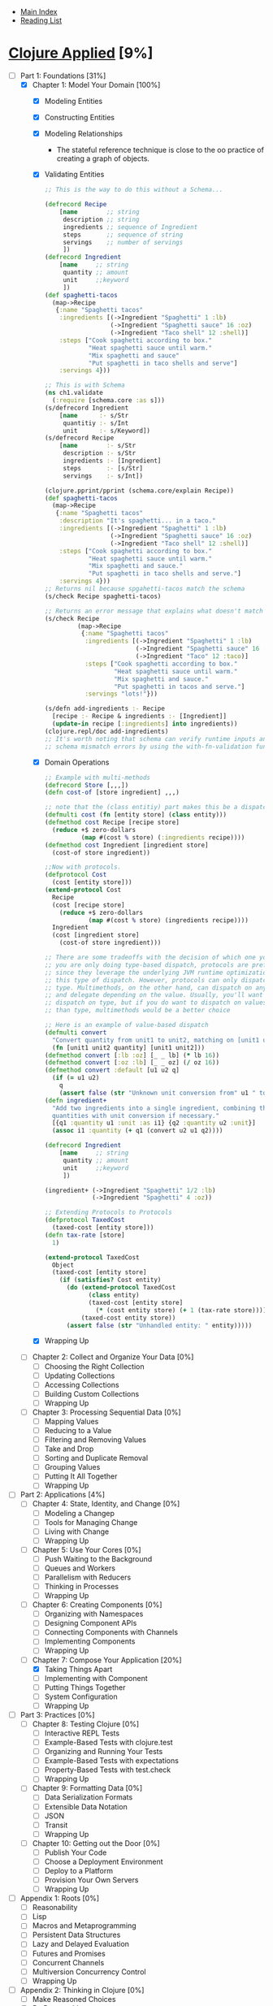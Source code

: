 + [[../index.org][Main Index]]
+ [[./index.org][Reading List]]

* [[http://search.safaribooksonline.com/book/programming/clojure/9781680501476/clojure-applied/f_0013_html][Clojure Applied]] [9%]
- [-] Part 1: Foundations [31%]
  - [X] Chapter 1: Model Your Domain [100%]
    - [X] Modeling Entities
    - [X] Constructing Entities
    - [X] Modeling Relationships
      + The stateful reference technique is close to the oo practice
        of creating a graph of objects.
    - [X] Validating Entities
      #+BEGIN_SRC clojure
        ;; This is the way to do this without a Schema...

        (defrecord Recipe
            [name        ;; string
             description ;; string
             ingredients ;; sequence of Ingredient
             steps       ;; sequence of string
             servings    ;; number of servings
             ])
        (defrecord Ingredient
            [name     ;; string
             quantity ;; amount
             unit     ;;keyword
             ])
        (def spaghetti-tacos
          (map->Recipe
           {:name "Spaghetti tacos"
            :ingredients [(->Ingredient "Spaghetti" 1 :lb)
                          (->Ingredient "Spaghetti sauce" 16 :oz)
                          (->Ingredient "Taco shell" 12 :shell)]
            :steps ["Cook spaghetti according to box."
                    "Heat spaghetti sauce until warm."
                    "Mix spaghetti and sauce"
                    "Put spaghetti in taco shells and serve"]
            :servings 4}))

        ;; This is with Schema
        (ns ch1.validate
          (:require [schema.core :as s]))
        (s/defrecord Ingredient
            [name      :- s/Str
             quantitiy :- s/Int
             unit      :- s/Keyword])
        (s/defrecord Recipe
            [name        :- s/Str
             description :- s/Str
             ingredients :- [Ingredient]
             steps       :- [s/Str]
             servings    :- s/Int])

        (clojure.pprint/pprint (schema.core/explain Recipe))
        (def spaghetti-tacos
          (map->Recipe
           {:name "Spaghetti tacos"
            :description "It's spaghetti... in a taco."
            :ingredients [(->Ingredient "Spaghetti" 1 :lb)
                          (->Ingredient "Spaghetti sauce" 16 :oz)
                          (->Ingredient "Taco shell" 12 :shell)]
            :steps ["Cook spaghetti according to box."
                    "Heat spaghetti sauce until warm."
                    "Mix spaghetti and sauce."
                    "Put spaghetti in taco shells and serve."]
            :servings 4}))
        ;; Returns nil because spgahetti-tacos match the schema
        (s/check Recipe spaghetti-tacos)

        ;; Returns an error message that explains what doesn't match up
        (s/check Recipe
                 (map->Recipe
                  {:name "Spaghetti tacos"
                   :ingredients [(->Ingredient "Spaghetti" 1 :lb)
                                 (->Ingredient "Spaghetti sauce" 16 :oz)
                                 (->Ingredient "Taco" 12 :taco)]
                   :steps ["Cook spaghetti according to box."
                           "Heat spaghetti sauce until warm."
                           "Mix spaghetti and sauce."
                           "Put spaghetti in tacos and serve."]
                   :servings "lots!"}))

        (s/defn add-ingredients :- Recipe
          [recipe :- Recipe & ingredients :- [Ingredient]]
          (update-in recipe [:ingredients] into ingredients))
        (clojure.repl/doc add-ingredients)
        ;; It's worth noting that schema can verify runtime inputs and report
        ;; schema mismatch errors by using the with-fn-validation function.
      #+END_SRC
    - [X] Domain Operations
      #+BEGIN_SRC clojure
        ;; Example with multi-methods
        (defrecord Store [,,,])
        (defn cost-of [store ingredient] ,,,)

        ;; note that the (class entitiy) part makes this be a dispatch on type
        (defmulti cost (fn [entity store] (class entity)))
        (defmethod cost Recipe [recipe store]
          (reduce +$ zero-dollars
                  (map #(cost % store) (:ingredients recipe))))
        (defmethod cost Ingredient [ingredient store]
          (cost-of store ingredient))

        ;;Now with protocols.
        (defprotocol Cost
          (cost [entity store]))
        (extend-protocol Cost
          Recipe
          (cost [recipe store]
            (reduce +$ zero-dollars
                    (map #(cost % store) (ingredients recipe))))
          Ingredient
          (cost [ingredient store]
            (cost-of store ingredient)))

        ;; There are some tradeoffs with the decision of which one you use. If
        ;; you are only doing type-based dispatch, protocols are preferred
        ;; since they leverage the underlying JVM runtime optimizations for
        ;; this type of dispatch. However, protocols can only dispatch on
        ;; type. Multimethods, on the other hand, can dispatch on any value
        ;; and delegate depending on the value. Usually, you'll want to
        ;; dispatch on type, but if you do want to dispatch on values other
        ;; than type, multimethods would be a better choice

        ;; Here is an example of value-based dispatch
        (defmulti convert
          "Convert quantity from unit1 to unit2, matching on [unit1 unit2]"
          (fn [unit1 unit2 quantity] [unit1 unit2]))
        (defmethod convert [:lb :oz] [_ _ lb] (* lb 16))
        (defmethod convert [:oz :lb] [_ _ oz] (/ oz 16))
        (defmethod convert :default [u1 u2 q]
          (if (= u1 u2)
            q
            (assert false (str "Unknown unit conversion from" u1 " to " u2))))
        (defn ingredient+
          "Add two ingredients into a single ingredient, combining their
          quantities with unit conversion if necessary."
          [{q1 :quantity u1 :unit :as i1} {q2 :quantity u2 :unit}]
          (assoc i1 :quantity (+ q1 (convert u2 u1 q2))))

        (defrecord Ingredient
            [name     ;; string
             quantity ;; amount
             unit     ;;keyword
             ])

        (ingredient+ (->Ingredient "Spaghetti" 1/2 :lb)
                     (->Ingredient "Spaghetti" 4 :oz))

        ;; Extending Protocols to Protocols
        (defprotocol TaxedCost
          (taxed-cost [entity store]))
        (defn tax-rate [store]
          1)

        (extend-protocol TaxedCost
          Object
          (taxed-cost [entity store]
            (if (satisfies? Cost entity)
              (do (extend-protocol TaxedCost
                    (class entity)
                    (taxed-cost [entity store]
                      (* (cost entity store) (+ 1 (tax-rate store)))))
                  (taxed-cost entity store))
              (assert false (str "Unhandled entity: " entity)))))
      #+END_SRC
    - [X] Wrapping Up
  - [ ] Chapter 2: Collect and Organize Your Data [0%]
    - [ ] Choosing the Right Collection
    - [ ] Updating Collections
    - [ ] Accessing Collections
    - [ ] Building Custom Collections
    - [ ] Wrapping Up
  - [ ] Chapter 3: Processing Sequential Data [0%]
    - [ ] Mapping Values
    - [ ] Reducing to a Value
    - [ ] Filtering and Removing Values
    - [ ] Take and Drop
    - [ ] Sorting and Duplicate Removal
    - [ ] Grouping Values
    - [ ] Putting It All Together
    - [ ] Wrapping Up
- [-] Part 2: Applications [4%]
  - [ ] Chapter 4: State, Identity, and Change [0%]
    - [ ] Modeling a Changep
    - [ ] Tools for Managing Change
    - [ ] Living with Change
    - [ ] Wrapping Up
  - [ ] Chapter 5: Use Your Cores [0%]
    - [ ] Push Waiting to the Background
    - [ ] Queues and Workers
    - [ ] Parallelism with Reducers
    - [ ] Thinking in Processes
    - [ ] Wrapping Up
  - [ ] Chapter 6: Creating Components [0%]
    - [ ] Organizing with Namespaces
    - [ ] Designing Component APIs
    - [ ] Connecting Components with Channels
    - [ ] Implementing Components
    - [ ] Wrapping Up
  - [-] Chapter 7: Compose Your Application [20%]
    - [X] Taking Things Apart
    - [ ] Implementing with Component
    - [ ] Putting Things Together
    - [ ] System Configuration
    - [ ] Wrapping Up
- [ ] Part 3: Practices [0%]
  - [ ] Chapter 8: Testing Clojure [0%]
    - [ ] Interactive REPL Tests
    - [ ] Example-Based Tests with clojure.test
    - [ ] Organizing and Running Your Tests
    - [ ] Example-Based Tests with expectations
    - [ ] Property-Based Tests with test.check
    - [ ] Wrapping Up
  - [ ] Chapter 9: Formatting Data [0%]
    - [ ] Data Serialization Formats
    - [ ] Extensible Data Notation
    - [ ] JSON
    - [ ] Transit
    - [ ] Wrapping Up
  - [ ] Chapter 10: Getting out the Door [0%]
    - [ ] Publish Your Code
    - [ ] Choose a Deployment Environment
    - [ ] Deploy to a Platform
    - [ ] Provision Your Own Servers
    - [ ] Wrapping Up
- [ ] Appendix 1: Roots [0%]
  - [ ] Reasonability
  - [ ] Lisp
  - [ ] Macros and Metaprogramming
  - [ ] Persistent Data Structures
  - [ ] Lazy and Delayed Evaluation
  - [ ] Futures and Promises
  - [ ] Concurrent Channels
  - [ ] Multiversion Concurrency Control
  - [ ] Wrapping Up
- [ ] Appendix 2: Thinking in Clojure [0%]
  - [ ] Make Reasoned Choices
  - [ ] Be Reasonable
  - [ ] Keep It Simple
  - [ ] Build Just Enough
  - [ ] Compose
  - [ ] Be Precise
  - [ ] Use What Works
  - [ ] Wrapping Up
